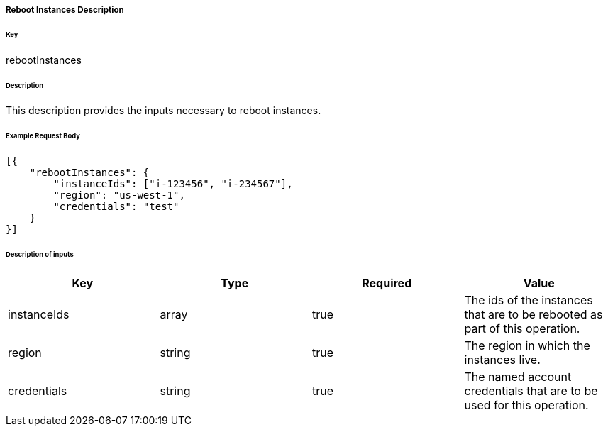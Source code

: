 ===== Reboot Instances Description

====== Key

+rebootInstances+

====== Description

This description provides the inputs necessary to reboot instances.

====== Example Request Body
[source,javascript]
----
[{
    "rebootInstances": {
        "instanceIds": ["i-123456", "i-234567"],
        "region": "us-west-1",
        "credentials": "test"
    }
}]
----

====== Description of inputs

[width="100%",frame="topbot",options="header,footer"]
|======================
|Key               | Type   | Required | Value
|instanceIds       | array  | true     | The ids of the instances that are to be rebooted as part of this operation.
|region            | string | true     | The region in which the instances live.
|credentials       | string | true     | The named account credentials that are to be used for this operation.
|======================
